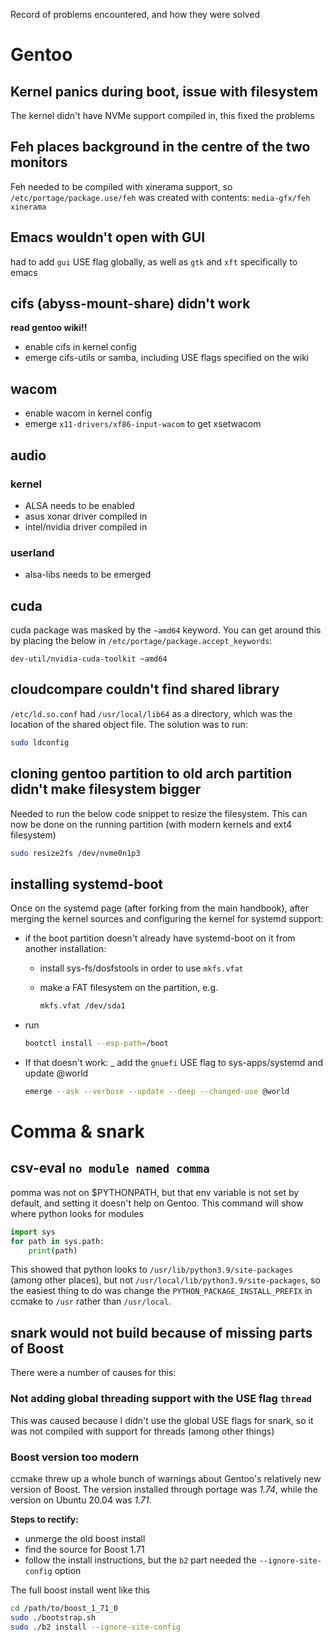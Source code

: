 Record of problems encountered, and how they were solved 

* Gentoo
** Kernel panics during boot, issue with filesystem
The kernel didn't have NVMe support compiled in, this fixed the problems

** Feh places background in the centre of the two monitors
Feh needed to be compiled with xinerama support, so =/etc/portage/package.use/feh= was created with contents:
=media-gfx/feh xinerama=

** Emacs wouldn't open with GUI
had to add =gui= USE flag globally, as well as =gtk= and =xft= specifically to emacs
** cifs (abyss-mount-share) didn't work
*read gentoo wiki!!*
- enable cifs in kernel config
- emerge cifs-utils or samba, including USE flags specified on the wiki
** wacom
- enable wacom in kernel config
- emerge =x11-drivers/xf86-input-wacom= to get xsetwacom
** audio
*** kernel
- ALSA needs to be enabled
- asus xonar driver compiled in
- intel/nvidia driver compiled in
*** userland
- alsa-libs needs to be emerged

** cuda
cuda package was masked by the =~amd64= keyword. You can get around this by placing the below in =/etc/portage/package.accept_keywords=:
#+begin_src config
dev-util/nvidia-cuda-toolkit ~amd64
#+end_src

** cloudcompare couldn't find shared library
=/etc/ld.so.conf= had =/usr/local/lib64= as a directory, which was the location of the shared object file. The solution was to run:
#+begin_src bash
sudo ldconfig
#+end_src

** cloning gentoo partition to old arch partition didn't make filesystem bigger
Needed to run the below code snippet to resize the filesystem. This can now be done on the running partition (with modern kernels and ext4 filesystem)
#+begin_src bash
sudo resize2fs /dev/nvme0n1p3
#+end_src

** *installing systemd-boot*
Once on the systemd page (after forking from the main handbook), after merging the kernel sources and configuring the kernel for systemd support:
- if the boot partition doesn't already have systemd-boot on it from another installation:
  - install sys-fs/dosfstools in order to use =mkfs.vfat=
  - make a FAT filesystem on the partition, e.g.
    #+begin_src bash
    mkfs.vfat /dev/sda1
    #+end_src
- run 
  #+begin_src bash
  bootctl install --esp-path=/boot
  #+end_src
- If that doesn't work:
  _ add the =gnuefi= USE flag to sys-apps/systemd and update @world
    #+begin_src bash
    emerge --ask --verbose --update --deep --changed-use @world
    #+end_src
  

* Comma & snark
** csv-eval =no module named comma=
pomma was not on $PYTHONPATH, but that env variable is not set by default, and setting it doesn't help on Gentoo. This command will show where python looks for modules
#+begin_src python
import sys
for path in sys.path: 
    print(path)
#+end_src

This showed that python looks to =/usr/lib/python3.9/site-packages= (among other places), but not =/usr/local/lib/python3.9/site-packages=, so the easiest thing to do was change the =PYTHON_PACKAGE_INSTALL_PREFIX= in ccmake to =/usr= rather than =/usr/local=.

** snark would not build because of missing parts of Boost
There were a number of causes for this:
*** Not adding global threading support with the USE flag =thread= 
This was caused because I didn't use the global USE flags for snark, so it was not compiled with support for threads (among other things)

*** Boost version too modern
ccmake threw up a whole bunch of warnings about Gentoo's relatively new version of Boost. The version installed through portage was /1.74/, while the version on Ubuntu 20.04 was /1.71/. 

*Steps to rectify:*
- unmerge the old boost install
- find the source for Boost 1.71
- follow the install instructions, but the =b2= part needed the =--ignore-site-config= option

The full boost install went like this
#+begin_src bash
cd /path/to/boost_1_71_0
sudo ./bootstrap.sh
sudo ./b2 install --ignore-site-config
#+end_src
